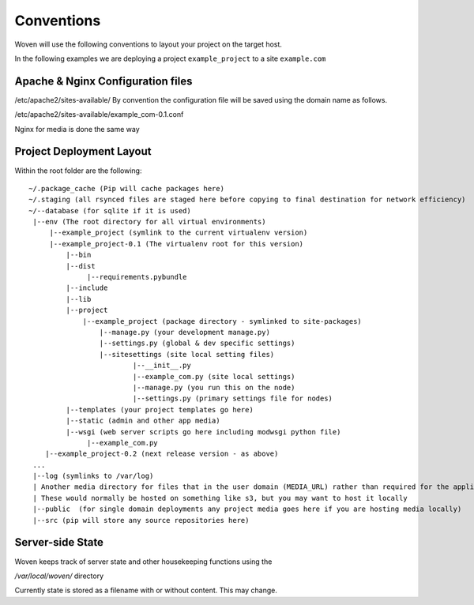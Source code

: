 Conventions 
===========

Woven will use the following conventions to layout your project on the target host.

In the following examples we are deploying a project ``example_project`` to a site ``example.com``

Apache & Nginx Configuration files
----------------------------------

/etc/apache2/sites-available/
By convention the configuration file will be saved using the domain name as follows.

/etc/apache2/sites-available/example_com-0.1.conf

Nginx for media is done the same way

Project Deployment Layout
-------------------------

Within the root folder are the following::

   ~/.package_cache (Pip will cache packages here)
   ~/.staging (all rsynced files are staged here before copying to final destination for network efficiency)
   ~/--database (for sqlite if it is used)
    |--env (The root directory for all virtual environments)
        |--example_project (symlink to the current virtualenv version)
        |--example_project-0.1 (The virtualenv root for this version)
            |--bin
            |--dist
                 |--requirements.pybundle
            |--include 
            |--lib
            |--project
                |--example_project (package directory - symlinked to site-packages)
                    |--manage.py (your development manage.py)
                    |--settings.py (global & dev specific settings)
                    |--sitesettings (site local setting files)
                            |--__init__.py 
                            |--example_com.py (site local settings)
                            |--manage.py (you run this on the node)
                            |--settings.py (primary settings file for nodes)
            |--templates (your project templates go here)
            |--static (admin and other app media)
            |--wsgi (web server scripts go here including modwsgi python file)
                 |--example_com.py
       |--example_project-0.2 (next release version - as above)
    ...
    |--log (symlinks to /var/log)
    | Another media directory for files that in the user domain (MEDIA_URL) rather than required for the application
    | These would normally be hosted on something like s3, but you may want to host it locally
    |--public  (for single domain deployments any project media goes here if you are hosting media locally)
    |--src (pip will store any source repositories here)

Server-side State
---------------------

Woven keeps track of server state and other housekeeping functions using the

`/var/local/woven/` directory

Currently state is stored as a filename with or without content. This may change.




